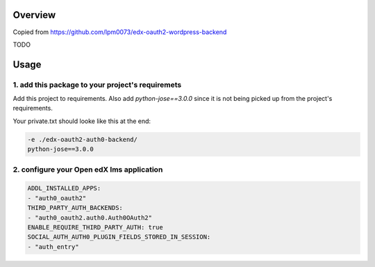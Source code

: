 
Overview
--------
Copied from https://github.com/lpm0073/edx-oauth2-wordpress-backend

TODO



Usage
-----


1. add this package to your project's requiremets
~~~~~~~~~~~~~~~~~~~~~~~~~~~~~~~~~~~~~~~~~~~~~~~~~
Add this project to requirements.
Also add `python-jose==3.0.0` since it is not being picked up from the project's requirements.

Your private.txt should looke like this at the end:

..  code-block:: yaml

  -e ./edx-oauth2-auth0-backend/
  python-jose==3.0.0


2. configure your Open edX lms application
~~~~~~~~~~~~~~~~~~~~~~~~~~~~~~~~~~~~~~~~~~

..  code-block:: yaml

  ADDL_INSTALLED_APPS:
  - "auth0_oauth2"
  THIRD_PARTY_AUTH_BACKENDS:
  - "auth0_oauth2.auth0.Auth0OAuth2"
  ENABLE_REQUIRE_THIRD_PARTY_AUTH: true
  SOCIAL_AUTH_AUTH0_PLUGIN_FIELDS_STORED_IN_SESSION:
  - "auth_entry"
